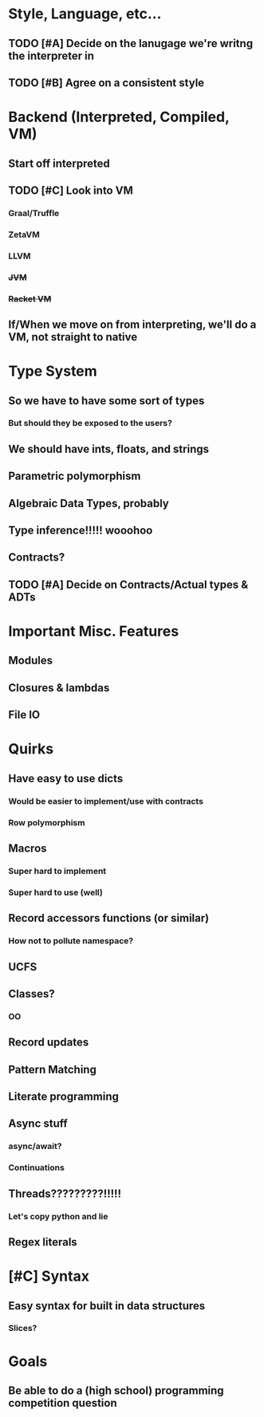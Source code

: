 * Style, Language, etc...
** TODO [#A] Decide on the lanugage we're writng the interpreter in
** TODO [#B] Agree on a consistent style


* Backend (Interpreted, Compiled, VM)
** Start off interpreted
** TODO [#C] Look into VM
*** Graal/Truffle
*** ZetaVM
*** LLVM
*** +JVM+
*** +Racket VM+
** If/When we move on from interpreting, we'll do a VM, not straight to native


* Type System
** So we have to have some sort of types
*** But should they be exposed to the users?
** We should have ints, floats, and strings
** Parametric polymorphism
** Algebraic Data Types, probably
** Type inference!!!!! wooohoo
** Contracts?
** TODO [#A] Decide on Contracts/Actual types & ADTs


* Important Misc. Features
** Modules
** Closures & lambdas
** File IO

* Quirks
** Have easy to use dicts
*** Would be easier to implement/use with contracts
*** Row polymorphism
** Macros
*** Super hard to implement
*** Super hard to use (well)
** Record accessors functions (or similar)
*** How not to pollute namespace?
** UCFS
** Classes?
*** OO
** Record updates
** Pattern Matching
** Literate programming
** Async stuff
*** async/await?
*** Continuations
** Threads?????????!!!!!
*** Let's copy python and lie
** Regex literals

* [#C] Syntax
** Easy syntax for built in data structures
*** Slices?

* Goals
** Be able to do a (high school) programming competition question
